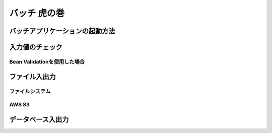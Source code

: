 バッチ 虎の巻
====================================================================================================

バッチアプリケーションの起動方法
----------------------------------------------------------------------------------------------------
入力値のチェック
----------------------------------------------------------------------------------------------------
Bean Validationを使用した場合
^^^^^^^^^^^^^^^^^^^^^^^^^^^^^^^^^^^^^^^^^^^^^^^^^^^^^^^^^^^^^^^^^^^^^^^^^^^^^^^^
ファイル入出力
----------------------------------------------------------------------------------------------------
ファイルシステム
^^^^^^^^^^^^^^^^^^^^^^^^^^^^^^^^^^^^^^^^^^^^^^^^^^^^^^^^^^^^^^^^^^^^^^^^^^^^^^^^
AWS S3
^^^^^^^^^^^^^^^^^^^^^^^^^^^^^^^^^^^^^^^^^^^^^^^^^^^^^^^^^^^^^^^^^^^^^^^^^^^^^^^^
データベース入出力
----------------------------------------------------------------------------------------------------

